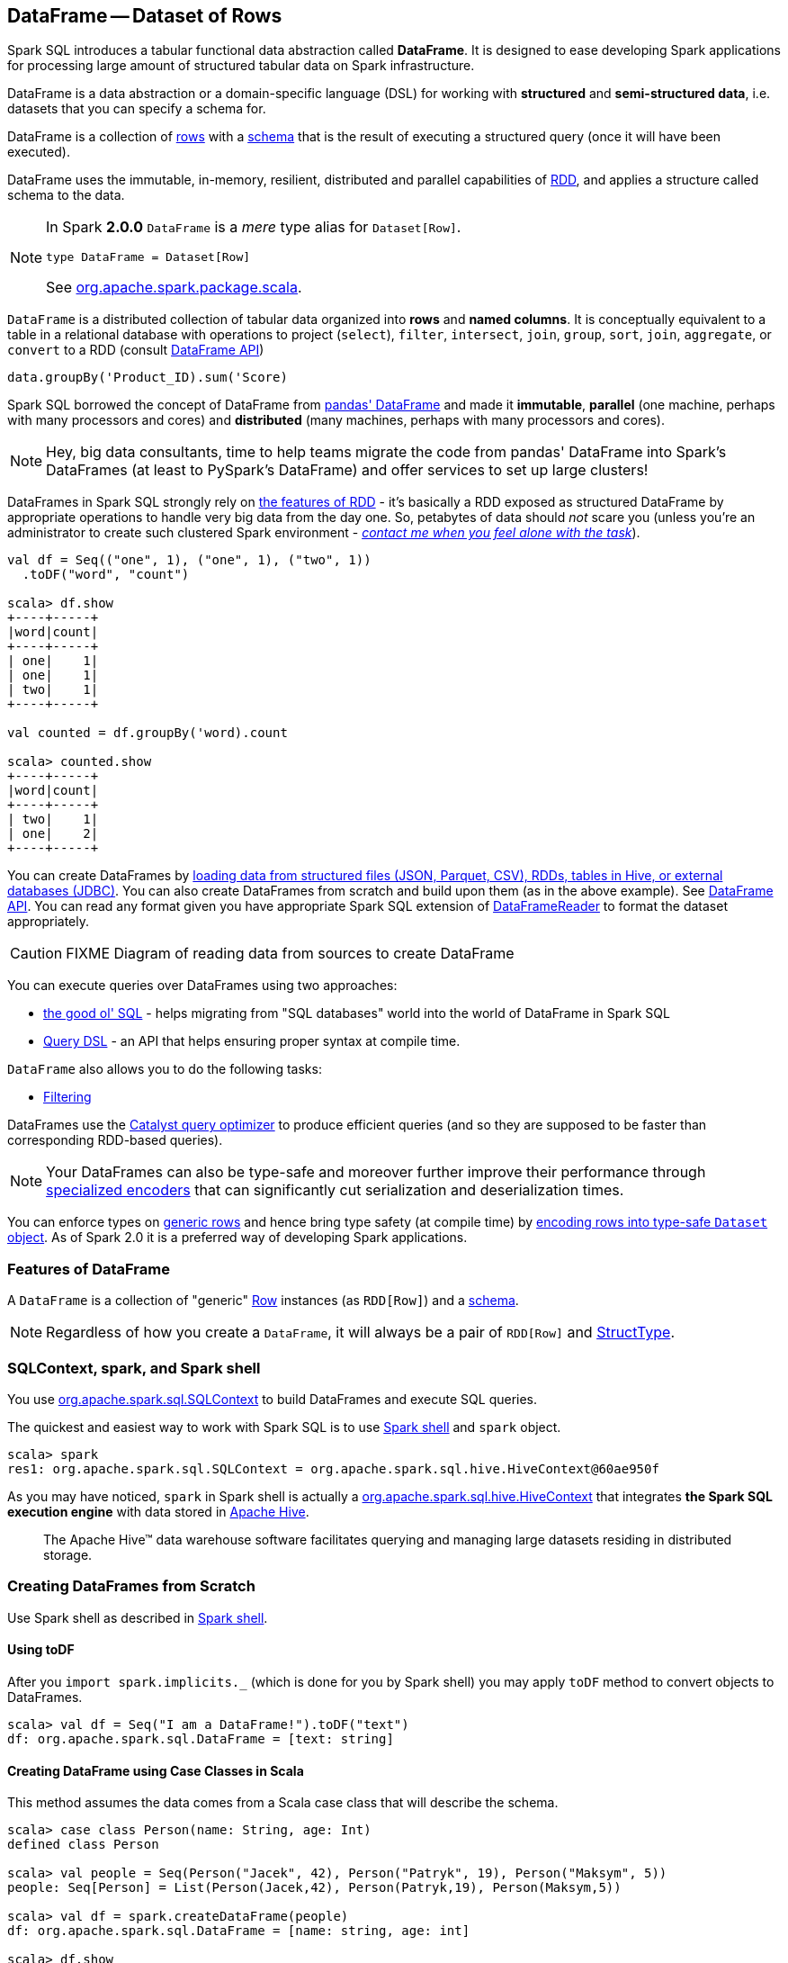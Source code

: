 == [[DataFrame]] DataFrame -- Dataset of Rows

Spark SQL introduces a tabular functional data abstraction called *DataFrame*. It is designed to ease developing Spark applications for processing large amount of structured tabular data on Spark infrastructure.

DataFrame is a data abstraction or a domain-specific language (DSL) for working with *structured* and *semi-structured data*, i.e. datasets that you can specify a schema for.

DataFrame is a collection of link:spark-sql-Row.adoc[rows] with a link:spark-sql-schema.adoc[schema] that is the result of executing a structured query (once it will have been executed).

DataFrame uses the immutable, in-memory, resilient, distributed and parallel capabilities of link:spark-rdd.adoc[RDD], and applies a structure called schema to the data.

[NOTE]
====
In Spark *2.0.0* `DataFrame` is a _mere_ type alias for `Dataset[Row]`.

[source, scala]
----
type DataFrame = Dataset[Row]
----

See https://github.com/apache/spark/blob/master/sql/core/src/main/scala/org/apache/spark/sql/package.scala#L45[org.apache.spark.package.scala].
====

`DataFrame` is a distributed collection of tabular data organized into *rows* and *named columns*. It is conceptually equivalent to a table in a relational database with operations to project (`select`), `filter`, `intersect`, `join`, `group`, `sort`, `join`, `aggregate`, or `convert` to a RDD (consult https://spark.apache.org/docs/latest/api/scala/index.html#org.apache.spark.sql.DataFrame[DataFrame API])

[source, scala]
----
data.groupBy('Product_ID).sum('Score)
----

Spark SQL borrowed the concept of DataFrame from http://pandas.pydata.org/pandas-docs/stable/dsintro.html[pandas' DataFrame] and made it *immutable*, *parallel* (one machine, perhaps with many processors and cores) and *distributed* (many machines, perhaps with many processors and cores).

NOTE: Hey, big data consultants, time to help teams migrate the code from pandas' DataFrame into Spark's DataFrames (at least to PySpark's DataFrame) and offer services to set up large clusters!

DataFrames in Spark SQL strongly rely on link:spark-rdd.adoc[the features of RDD] - it's basically a RDD exposed as structured DataFrame by appropriate operations to handle very big data from the day one. So, petabytes of data should _not_ scare you (unless you're an administrator to create such clustered Spark environment - link:book-intro.adoc[_contact me when you feel alone with the task_]).

[source, scala]
----
val df = Seq(("one", 1), ("one", 1), ("two", 1))
  .toDF("word", "count")

scala> df.show
+----+-----+
|word|count|
+----+-----+
| one|    1|
| one|    1|
| two|    1|
+----+-----+

val counted = df.groupBy('word).count

scala> counted.show
+----+-----+
|word|count|
+----+-----+
| two|    1|
| one|    2|
+----+-----+
----

You can create DataFrames by <<read, loading data from structured files (JSON, Parquet, CSV), RDDs, tables in Hive, or external databases (JDBC)>>. You can also create DataFrames from scratch and build upon them (as in the above example). See https://spark.apache.org/docs/latest/api/scala/index.html#org.apache.spark.sql.DataFrame[DataFrame API]. You can read any format given you have appropriate Spark SQL extension of link:spark-sql-DataFrameReader.adoc[DataFrameReader] to format the dataset appropriately.

CAUTION: FIXME Diagram of reading data from sources to create DataFrame

You can execute queries over DataFrames using two approaches:

* <<query-using-sql, the good ol' SQL>> - helps migrating from "SQL databases" world into the world of DataFrame in Spark SQL
* <<query-using-dsl, Query DSL>> - an API that helps ensuring proper syntax at compile time.

`DataFrame` also allows you to do the following tasks:

* <<filter, Filtering>>

DataFrames use the link:spark-sql-Optimizer.adoc[Catalyst query optimizer] to produce efficient queries (and so they are supposed to be faster than corresponding RDD-based queries).

NOTE: Your DataFrames can also be type-safe and moreover further improve their performance through link:spark-sql-Encoder.adoc[specialized encoders] that can significantly cut serialization and deserialization times.

You can enforce types on link:spark-sql-Row.adoc[generic rows] and hence bring type safety (at compile time) by <<as, encoding rows into type-safe `Dataset` object>>. As of Spark 2.0 it is a preferred way of developing Spark applications.

=== [[features]] Features of DataFrame

A `DataFrame` is a collection of "generic" link:spark-sql-Row.adoc[Row] instances (as `RDD[Row]`) and a link:spark-sql-schema.adoc[schema].

NOTE: Regardless of how you create a `DataFrame`, it will always be a pair of `RDD[Row]` and link:spark-sql-StructType.adoc[StructType].

=== SQLContext, spark, and Spark shell

You use https://spark.apache.org/docs/latest/api/scala/index.html#org.apache.spark.sql.SQLContext[org.apache.spark.sql.SQLContext] to build DataFrames and execute SQL queries.

The quickest and easiest way to work with Spark SQL is to use link:spark-shell.adoc[Spark shell] and `spark` object.

```
scala> spark
res1: org.apache.spark.sql.SQLContext = org.apache.spark.sql.hive.HiveContext@60ae950f
```

As you may have noticed, `spark` in Spark shell is actually a  https://spark.apache.org/docs/latest/api/scala/index.html#org.apache.spark.sql.hive.HiveContext[org.apache.spark.sql.hive.HiveContext] that integrates *the Spark SQL execution engine* with data stored in https://hive.apache.org/[Apache Hive].

> The Apache Hive™ data warehouse software facilitates querying and managing large datasets residing in distributed storage.

=== Creating DataFrames from Scratch

Use Spark shell as described in link:spark-shell.adoc[Spark shell].

==== Using toDF

After you `import spark.implicits._` (which is done for you by Spark shell) you may apply `toDF` method to convert objects to DataFrames.

[source, scala]
----
scala> val df = Seq("I am a DataFrame!").toDF("text")
df: org.apache.spark.sql.DataFrame = [text: string]
----

==== Creating DataFrame using Case Classes in Scala

This method assumes the data comes from a Scala case class that will describe the schema.

[source, scala]
----
scala> case class Person(name: String, age: Int)
defined class Person

scala> val people = Seq(Person("Jacek", 42), Person("Patryk", 19), Person("Maksym", 5))
people: Seq[Person] = List(Person(Jacek,42), Person(Patryk,19), Person(Maksym,5))

scala> val df = spark.createDataFrame(people)
df: org.apache.spark.sql.DataFrame = [name: string, age: int]

scala> df.show
+------+---+
|  name|age|
+------+---+
| Jacek| 42|
|Patryk| 19|
|Maksym|  5|
+------+---+
----

==== Custom DataFrame Creation using createDataFrame

https://spark.apache.org/docs/latest/api/scala/index.html#org.apache.spark.sql.SQLContext[SQLContext] offers a family of `createDataFrame` operations.

```
scala> val lines = sc.textFile("Cartier+for+WinnersCurse.csv")
lines: org.apache.spark.rdd.RDD[String] = MapPartitionsRDD[3] at textFile at <console>:24

scala> val headers = lines.first
headers: String = auctionid,bid,bidtime,bidder,bidderrate,openbid,price

scala> import org.apache.spark.sql.types.{StructField, StringType}
import org.apache.spark.sql.types.{StructField, StringType}

scala> val fs = headers.split(",").map(f => StructField(f, StringType))
fs: Array[org.apache.spark.sql.types.StructField] = Array(StructField(auctionid,StringType,true), StructField(bid,StringType,true), StructField(bidtime,StringType,true), StructField(bidder,StringType,true), StructField(bidderrate,StringType,true), StructField(openbid,StringType,true), StructField(price,StringType,true))

scala> import org.apache.spark.sql.types.StructType
import org.apache.spark.sql.types.StructType

scala> val schema = StructType(fs)
schema: org.apache.spark.sql.types.StructType = StructType(StructField(auctionid,StringType,true), StructField(bid,StringType,true), StructField(bidtime,StringType,true), StructField(bidder,StringType,true), StructField(bidderrate,StringType,true), StructField(openbid,StringType,true), StructField(price,StringType,true))

scala> val noheaders = lines.filter(_ != header)
noheaders: org.apache.spark.rdd.RDD[String] = MapPartitionsRDD[10] at filter at <console>:33

scala> import org.apache.spark.sql.Row
import org.apache.spark.sql.Row

scala> val rows = noheaders.map(_.split(",")).map(a => Row.fromSeq(a))
rows: org.apache.spark.rdd.RDD[org.apache.spark.sql.Row] = MapPartitionsRDD[12] at map at <console>:35

scala> val auctions = spark.createDataFrame(rows, schema)
auctions: org.apache.spark.sql.DataFrame = [auctionid: string, bid: string, bidtime: string, bidder: string, bidderrate: string, openbid: string, price: string]

scala> auctions.printSchema
root
 |-- auctionid: string (nullable = true)
 |-- bid: string (nullable = true)
 |-- bidtime: string (nullable = true)
 |-- bidder: string (nullable = true)
 |-- bidderrate: string (nullable = true)
 |-- openbid: string (nullable = true)
 |-- price: string (nullable = true)

scala> auctions.dtypes
res28: Array[(String, String)] = Array((auctionid,StringType), (bid,StringType), (bidtime,StringType), (bidder,StringType), (bidderrate,StringType), (openbid,StringType), (price,StringType))

scala> auctions.show(5)
+----------+----+-----------+-----------+----------+-------+-----+
| auctionid| bid|    bidtime|     bidder|bidderrate|openbid|price|
+----------+----+-----------+-----------+----------+-------+-----+
|1638843936| 500|0.478368056|  kona-java|       181|    500| 1625|
|1638843936| 800|0.826388889|     doc213|        60|    500| 1625|
|1638843936| 600|3.761122685|       zmxu|         7|    500| 1625|
|1638843936|1500|5.226377315|carloss8055|         5|    500| 1625|
|1638843936|1600|   6.570625|    jdrinaz|         6|    500| 1625|
+----------+----+-----------+-----------+----------+-------+-----+
only showing top 5 rows
```

=== Loading data from structured files

==== Creating DataFrame from CSV file

Let's start with an example in which *schema inference* relies on a custom case class in Scala.

```
scala> val lines = sc.textFile("Cartier+for+WinnersCurse.csv")
lines: org.apache.spark.rdd.RDD[String] = MapPartitionsRDD[3] at textFile at <console>:24

scala> val header = lines.first
header: String = auctionid,bid,bidtime,bidder,bidderrate,openbid,price

scala> lines.count
res3: Long = 1349

scala> case class Auction(auctionid: String, bid: Float, bidtime: Float, bidder: String, bidderrate: Int, openbid: Float, price: Float)
defined class Auction

scala> val noheader = lines.filter(_ != header)
noheader: org.apache.spark.rdd.RDD[String] = MapPartitionsRDD[53] at filter at <console>:31

scala> val auctions = noheader.map(_.split(",")).map(r => Auction(r(0), r(1).toFloat, r(2).toFloat, r(3), r(4).toInt, r(5).toFloat, r(6).toFloat))
auctions: org.apache.spark.rdd.RDD[Auction] = MapPartitionsRDD[59] at map at <console>:35

scala> val df = auctions.toDF
df: org.apache.spark.sql.DataFrame = [auctionid: string, bid: float, bidtime: float, bidder: string, bidderrate: int, openbid: float, price: float]

scala> df.printSchema
root
 |-- auctionid: string (nullable = true)
 |-- bid: float (nullable = false)
 |-- bidtime: float (nullable = false)
 |-- bidder: string (nullable = true)
 |-- bidderrate: integer (nullable = false)
 |-- openbid: float (nullable = false)
 |-- price: float (nullable = false)

scala> df.show
+----------+------+----------+-----------------+----------+-------+------+
| auctionid|   bid|   bidtime|           bidder|bidderrate|openbid| price|
+----------+------+----------+-----------------+----------+-------+------+
|1638843936| 500.0|0.47836804|        kona-java|       181|  500.0|1625.0|
|1638843936| 800.0| 0.8263889|           doc213|        60|  500.0|1625.0|
|1638843936| 600.0| 3.7611227|             zmxu|         7|  500.0|1625.0|
|1638843936|1500.0| 5.2263775|      carloss8055|         5|  500.0|1625.0|
|1638843936|1600.0|  6.570625|          jdrinaz|         6|  500.0|1625.0|
|1638843936|1550.0| 6.8929167|      carloss8055|         5|  500.0|1625.0|
|1638843936|1625.0| 6.8931136|      carloss8055|         5|  500.0|1625.0|
|1638844284| 225.0|  1.237419|dre_313@yahoo.com|         0|  200.0| 500.0|
|1638844284| 500.0| 1.2524074|        njbirdmom|        33|  200.0| 500.0|
|1638844464| 300.0| 1.8111342|          aprefer|        58|  300.0| 740.0|
|1638844464| 305.0| 3.2126737|        19750926o|         3|  300.0| 740.0|
|1638844464| 450.0| 4.1657987|         coharley|        30|  300.0| 740.0|
|1638844464| 450.0| 6.7363195|        adammurry|         5|  300.0| 740.0|
|1638844464| 500.0| 6.7364697|        adammurry|         5|  300.0| 740.0|
|1638844464|505.78| 6.9881945|        19750926o|         3|  300.0| 740.0|
|1638844464| 551.0| 6.9896526|        19750926o|         3|  300.0| 740.0|
|1638844464| 570.0| 6.9931483|        19750926o|         3|  300.0| 740.0|
|1638844464| 601.0| 6.9939003|        19750926o|         3|  300.0| 740.0|
|1638844464| 610.0|  6.994965|        19750926o|         3|  300.0| 740.0|
|1638844464| 560.0| 6.9953704|            ps138|         5|  300.0| 740.0|
+----------+------+----------+-----------------+----------+-------+------+
only showing top 20 rows
```

==== Creating DataFrame from CSV files using spark-csv module

You're going to use https://github.com/databricks/spark-csv[spark-csv] module to load data from a CSV data source that handles proper parsing and loading.

NOTE: Support for CSV data sources is available by default in Spark 2.0.0. No need for an external module.

Start the Spark shell using `--packages` option as follows:

```
➜  spark git:(master) ✗ ./bin/spark-shell --packages com.databricks:spark-csv_2.11:1.2.0
Ivy Default Cache set to: /Users/jacek/.ivy2/cache
The jars for the packages stored in: /Users/jacek/.ivy2/jars
:: loading settings :: url = jar:file:/Users/jacek/dev/oss/spark/assembly/target/scala-2.11/spark-assembly-1.5.0-SNAPSHOT-hadoop2.7.1.jar!/org/apache/ivy/core/settings/ivysettings.xml
com.databricks#spark-csv_2.11 added as a dependency

scala> val df = spark.read.format("com.databricks.spark.csv").option("header", "true").load("Cartier+for+WinnersCurse.csv")
df: org.apache.spark.sql.DataFrame = [auctionid: string, bid: string, bidtime: string, bidder: string, bidderrate: string, openbid: string, price: string]

scala> df.printSchema
root
 |-- auctionid: string (nullable = true)
 |-- bid: string (nullable = true)
 |-- bidtime: string (nullable = true)
 |-- bidder: string (nullable = true)
 |-- bidderrate: string (nullable = true)
 |-- openbid: string (nullable = true)
 |-- price: string (nullable = true)

 scala> df.show
 +----------+------+-----------+-----------------+----------+-------+-----+
 | auctionid|   bid|    bidtime|           bidder|bidderrate|openbid|price|
 +----------+------+-----------+-----------------+----------+-------+-----+
 |1638843936|   500|0.478368056|        kona-java|       181|    500| 1625|
 |1638843936|   800|0.826388889|           doc213|        60|    500| 1625|
 |1638843936|   600|3.761122685|             zmxu|         7|    500| 1625|
 |1638843936|  1500|5.226377315|      carloss8055|         5|    500| 1625|
 |1638843936|  1600|   6.570625|          jdrinaz|         6|    500| 1625|
 |1638843936|  1550|6.892916667|      carloss8055|         5|    500| 1625|
 |1638843936|  1625|6.893113426|      carloss8055|         5|    500| 1625|
 |1638844284|   225|1.237418982|dre_313@yahoo.com|         0|    200|  500|
 |1638844284|   500|1.252407407|        njbirdmom|        33|    200|  500|
 |1638844464|   300|1.811134259|          aprefer|        58|    300|  740|
 |1638844464|   305|3.212673611|        19750926o|         3|    300|  740|
 |1638844464|   450|4.165798611|         coharley|        30|    300|  740|
 |1638844464|   450|6.736319444|        adammurry|         5|    300|  740|
 |1638844464|   500|6.736469907|        adammurry|         5|    300|  740|
 |1638844464|505.78|6.988194444|        19750926o|         3|    300|  740|
 |1638844464|   551|6.989652778|        19750926o|         3|    300|  740|
 |1638844464|   570|6.993148148|        19750926o|         3|    300|  740|
 |1638844464|   601|6.993900463|        19750926o|         3|    300|  740|
 |1638844464|   610|6.994965278|        19750926o|         3|    300|  740|
 |1638844464|   560| 6.99537037|            ps138|         5|    300|  740|
 +----------+------+-----------+-----------------+----------+-------+-----+
 only showing top 20 rows
```

==== [[read]] Reading Data from External Data Sources (read method)

You can create DataFrames by loading data from structured files (JSON, Parquet, CSV), RDDs, tables in Hive, or external databases (JDBC) using https://spark.apache.org/docs/latest/api/scala/index.html#org.apache.spark.sql.SQLContext[SQLContext.read] method.

[source, scala]
----
read: DataFrameReader
----

`read` returns a link:spark-sql-DataFrameReader.adoc[DataFrameReader] instance.

Among the supported structured data (file) formats are (consult link:spark-sql-DataFrameReader.adoc#format[Specifying Data Format (format method)] for `DataFrameReader`):

* JSON
* parquet
* JDBC
* ORC
* Tables in Hive and any JDBC-compliant database
* libsvm

```
val reader = spark.read
r: org.apache.spark.sql.DataFrameReader = org.apache.spark.sql.DataFrameReader@59e67a18

reader.parquet("file.parquet")
reader.json("file.json")
reader.format("libsvm").load("sample_libsvm_data.txt")
```

=== Querying DataFrame

NOTE: Spark SQL offers a <<query-using-dsl, Pandas-like Query DSL>>.

==== [[query-using-dsl]] Using Query DSL

You can select specific columns using `select` method.

NOTE: This variant (in which you use stringified column names) can only select existing columns, i.e. you cannot create new ones using select expressions.

```
scala> predictions.printSchema
root
 |-- id: long (nullable = false)
 |-- topic: string (nullable = true)
 |-- text: string (nullable = true)
 |-- label: double (nullable = true)
 |-- words: array (nullable = true)
 |    |-- element: string (containsNull = true)
 |-- features: vector (nullable = true)
 |-- rawPrediction: vector (nullable = true)
 |-- probability: vector (nullable = true)
 |-- prediction: double (nullable = true)

scala> predictions.select("label", "words").show
+-----+-------------------+
|label|              words|
+-----+-------------------+
|  1.0|     [hello, math!]|
|  0.0| [hello, religion!]|
|  1.0|[hello, phy, ic, !]|
+-----+-------------------+
```

```
scala> auctions.groupBy("bidder").count().show(5)
+--------------------+-----+
|              bidder|count|
+--------------------+-----+
|    dennisthemenace1|    1|
|            amskymom|    5|
| nguyenat@san.rr.com|    4|
|           millyjohn|    1|
|ykelectro@hotmail...|    2|
+--------------------+-----+
only showing top 5 rows
```

In the following example you query for the top 5 of the most active bidders.

Note the _tiny_ `$` and `desc` together with the column name to sort the rows by.

```
scala> auctions.groupBy("bidder").count().sort($"count".desc).show(5)
+------------+-----+
|      bidder|count|
+------------+-----+
|    lass1004|   22|
|  pascal1666|   19|
|     freembd|   17|
|restdynamics|   17|
|   happyrova|   17|
+------------+-----+
only showing top 5 rows

scala> import org.apache.spark.sql.functions._
import org.apache.spark.sql.functions._

scala> auctions.groupBy("bidder").count().sort(desc("count")).show(5)
+------------+-----+
|      bidder|count|
+------------+-----+
|    lass1004|   22|
|  pascal1666|   19|
|     freembd|   17|
|restdynamics|   17|
|   happyrova|   17|
+------------+-----+
only showing top 5 rows
```

```
scala> df.select("auctionid").distinct.count
res88: Long = 97

scala> df.groupBy("bidder").count.show
+--------------------+-----+
|              bidder|count|
+--------------------+-----+
|    dennisthemenace1|    1|
|            amskymom|    5|
| nguyenat@san.rr.com|    4|
|           millyjohn|    1|
|ykelectro@hotmail...|    2|
|   shetellia@aol.com|    1|
|              rrolex|    1|
|            bupper99|    2|
|           cheddaboy|    2|
|             adcc007|    1|
|           varvara_b|    1|
|            yokarine|    4|
|          steven1328|    1|
|              anjara|    2|
|              roysco|    1|
|lennonjasonmia@ne...|    2|
|northwestportland...|    4|
|             bosspad|   10|
|        31strawberry|    6|
|          nana-tyler|   11|
+--------------------+-----+
only showing top 20 rows
```

==== [[query-using-sql]][[registerTempTable]] Using SQL

Register a DataFrame as a named temporary table to run SQL.

[source,scala]
----
scala> df.registerTempTable("auctions") // <1>

scala> val sql = spark.sql("SELECT count(*) AS count FROM auctions")
sql: org.apache.spark.sql.DataFrame = [count: bigint]
----
<1> Register a temporary table so SQL queries make sense

You can execute a SQL query on a DataFrame using `sql` operation, but before the query is executed it is optimized by *Catalyst query optimizer*. You can print the physical plan for a DataFrame using the `explain` operation.

```
scala> sql.explain
== Physical Plan ==
TungstenAggregate(key=[], functions=[(count(1),mode=Final,isDistinct=false)], output=[count#148L])
 TungstenExchange SinglePartition
  TungstenAggregate(key=[], functions=[(count(1),mode=Partial,isDistinct=false)], output=[currentCount#156L])
   TungstenProject
    Scan PhysicalRDD[auctionid#49,bid#50,bidtime#51,bidder#52,bidderrate#53,openbid#54,price#55]

scala> sql.show
+-----+
|count|
+-----+
| 1348|
+-----+

scala> val count = sql.collect()(0).getLong(0)
count: Long = 1348
```

=== [[filter]] Filtering

[source, scala]
----
scala> df.show
+----+---------+-----+
|name|productId|score|
+----+---------+-----+
| aaa|      100| 0.12|
| aaa|      200| 0.29|
| bbb|      200| 0.53|
| bbb|      300| 0.42|
+----+---------+-----+

scala> df.filter($"name".like("a%")).show
+----+---------+-----+
|name|productId|score|
+----+---------+-----+
| aaa|      100| 0.12|
| aaa|      200| 0.29|
+----+---------+-----+
----

=== Handling data in Avro format

Use custom serializer using http://spark-packages.org/package/databricks/spark-avro[spark-avro].

Run Spark shell with `--packages com.databricks:spark-avro_2.11:2.0.0` (see https://github.com/databricks/spark-avro/issues/85[2.0.0 artifact is not in any public maven repo] why `--repositories` is required).

```
./bin/spark-shell --packages com.databricks:spark-avro_2.11:2.0.0 --repositories "http://dl.bintray.com/databricks/maven"
```

And then...

```
val fileRdd = sc.textFile("README.md")
val df = fileRdd.toDF

import org.apache.spark.sql.SaveMode

val outputF = "test.avro"
df.write.mode(SaveMode.Append).format("com.databricks.spark.avro").save(outputF)
```

See https://spark.apache.org/docs/latest/api/java/index.html#org.apache.spark.sql.SaveMode[org.apache.spark.sql.SaveMode] (and perhaps https://spark.apache.org/docs/latest/api/scala/index.html#org.apache.spark.sql.SaveMode[org.apache.spark.sql.SaveMode] from Scala's perspective).

```
val df = spark.read.format("com.databricks.spark.avro").load("test.avro")
```

=== Example Datasets

* http://www.modelingonlineauctions.com/datasets[eBay online auctions]
* https://data.sfgov.org/Public-Safety/SFPD-Incidents-from-1-January-2003/tmnf-yvry[SFPD Crime Incident Reporting system]
